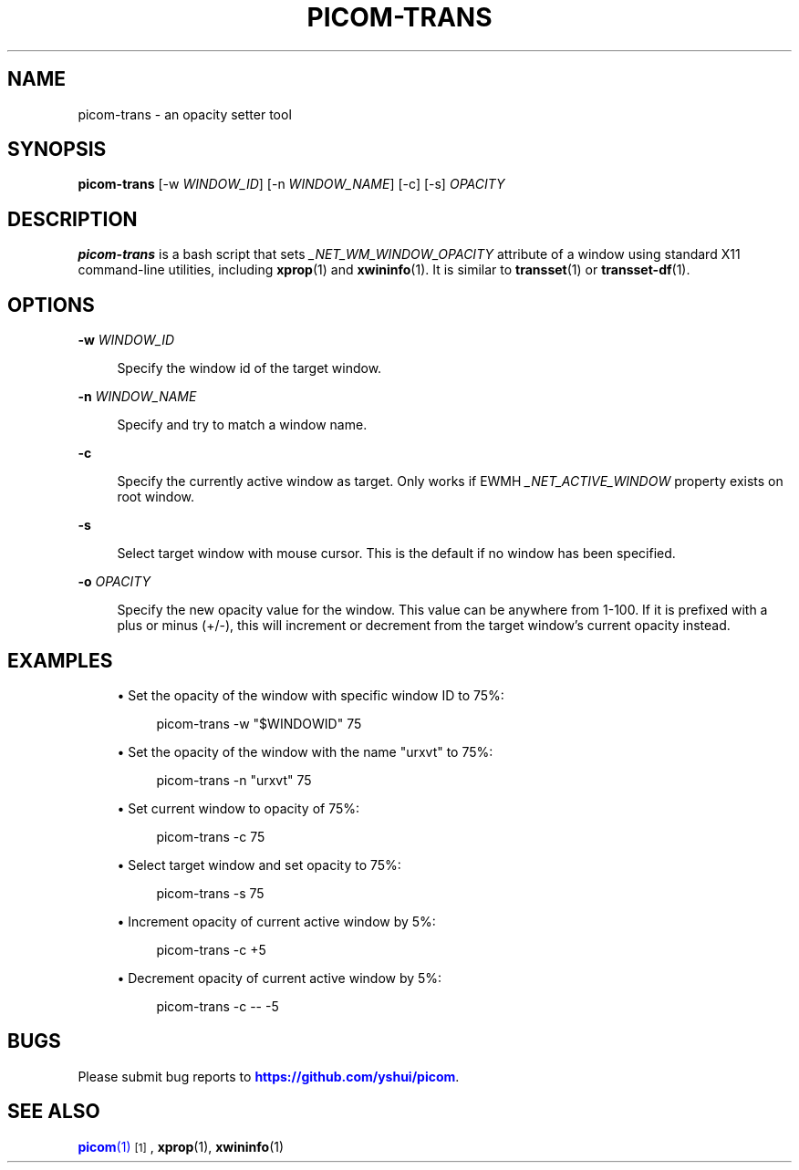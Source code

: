 '\" t
.\"     Title: picom-trans
.\"    Author: [FIXME: author] [see http://www.docbook.org/tdg5/en/html/author]
.\" Generator: DocBook XSL Stylesheets vsnapshot <http://docbook.sf.net/>
.\"      Date: 11/11/2020
.\"    Manual: User Commands
.\"    Source: picom v8.2
.\"  Language: English
.\"
.TH "PICOM\-TRANS" "1" "11/11/2020" "picom v8\&.2" "User Commands"
.\" -----------------------------------------------------------------
.\" * Define some portability stuff
.\" -----------------------------------------------------------------
.\" ~~~~~~~~~~~~~~~~~~~~~~~~~~~~~~~~~~~~~~~~~~~~~~~~~~~~~~~~~~~~~~~~~
.\" http://bugs.debian.org/507673
.\" http://lists.gnu.org/archive/html/groff/2009-02/msg00013.html
.\" ~~~~~~~~~~~~~~~~~~~~~~~~~~~~~~~~~~~~~~~~~~~~~~~~~~~~~~~~~~~~~~~~~
.ie \n(.g .ds Aq \(aq
.el       .ds Aq '
.\" -----------------------------------------------------------------
.\" * set default formatting
.\" -----------------------------------------------------------------
.\" disable hyphenation
.nh
.\" disable justification (adjust text to left margin only)
.ad l
.\" -----------------------------------------------------------------
.\" * MAIN CONTENT STARTS HERE *
.\" -----------------------------------------------------------------


.SH "NAME"
picom-trans \- an opacity setter tool
.SH "SYNOPSIS"
.sp
\fBpicom\-trans\fR [\-w \fIWINDOW_ID\fR] [\-n \fIWINDOW_NAME\fR] [\-c] [\-s] \fIOPACITY\fR

.SH "DESCRIPTION"

.sp
\fBpicom\-trans\fR is a bash script that sets \fI_NET_WM_WINDOW_OPACITY\fR attribute of a window using standard X11 command\-line utilities, including \fBxprop\fR(1) and \fBxwininfo\fR(1)\&. It is similar to \fBtransset\fR(1) or \fBtransset\-df\fR(1)\&.

.SH "OPTIONS"



.PP
\fB\-w\fR \fIWINDOW_ID\fR
.RS 4



Specify the window id of the target window\&.

.RE
.PP
\fB\-n\fR \fIWINDOW_NAME\fR
.RS 4



Specify and try to match a window name\&.

.RE
.PP
\fB\-c\fR
.RS 4



Specify the currently active window as target\&. Only works if EWMH
\fI_NET_ACTIVE_WINDOW\fR
property exists on root window\&.

.RE
.PP
\fB\-s\fR
.RS 4



Select target window with mouse cursor\&. This is the default if no window has been specified\&.

.RE
.PP
\fB\-o\fR \fIOPACITY\fR
.RS 4



Specify the new opacity value for the window\&. This value can be anywhere from 1\-100\&. If it is prefixed with a plus or minus (+/\-), this will increment or decrement from the target window\(cqs current opacity instead\&.

.RE

.SH "EXAMPLES"


.sp
.RS 4
.ie n \{\
\h'-04'\(bu\h'+03'\c
.\}
.el \{\
.sp -1
.IP \(bu 2.3
.\}

Set the opacity of the window with specific window ID to 75%:

.sp
.if n \{\
.RS 4
.\}
.nf
picom\-trans \-w "$WINDOWID" 75
.fi
.if n \{\
.RE
.\}
.sp
.RE
.sp
.RS 4
.ie n \{\
\h'-04'\(bu\h'+03'\c
.\}
.el \{\
.sp -1
.IP \(bu 2.3
.\}

Set the opacity of the window with the name "urxvt" to 75%:

.sp
.if n \{\
.RS 4
.\}
.nf
picom\-trans \-n "urxvt" 75
.fi
.if n \{\
.RE
.\}
.sp
.RE
.sp
.RS 4
.ie n \{\
\h'-04'\(bu\h'+03'\c
.\}
.el \{\
.sp -1
.IP \(bu 2.3
.\}

Set current window to opacity of 75%:

.sp
.if n \{\
.RS 4
.\}
.nf
picom\-trans \-c 75
.fi
.if n \{\
.RE
.\}
.sp
.RE
.sp
.RS 4
.ie n \{\
\h'-04'\(bu\h'+03'\c
.\}
.el \{\
.sp -1
.IP \(bu 2.3
.\}

Select target window and set opacity to 75%:

.sp
.if n \{\
.RS 4
.\}
.nf
picom\-trans \-s 75
.fi
.if n \{\
.RE
.\}
.sp
.RE
.sp
.RS 4
.ie n \{\
\h'-04'\(bu\h'+03'\c
.\}
.el \{\
.sp -1
.IP \(bu 2.3
.\}

Increment opacity of current active window by 5%:

.sp
.if n \{\
.RS 4
.\}
.nf
picom\-trans \-c +5
.fi
.if n \{\
.RE
.\}
.sp
.RE
.sp
.RS 4
.ie n \{\
\h'-04'\(bu\h'+03'\c
.\}
.el \{\
.sp -1
.IP \(bu 2.3
.\}

Decrement opacity of current active window by 5%:

.sp
.if n \{\
.RS 4
.\}
.nf
picom\-trans \-c \-\- \-5
.fi
.if n \{\
.RE
.\}
.sp
.RE
.SH "BUGS"

.sp
Please submit bug reports to \m[blue]\fBhttps://github\&.com/yshui/picom\fR\m[]\&.

.SH "SEE ALSO"

.sp
\m[blue]\fB\fBpicom\fR(1)\fR\m[]\&\s-2\u[1]\d\s+2, \fBxprop\fR(1), \fBxwininfo\fR(1)



